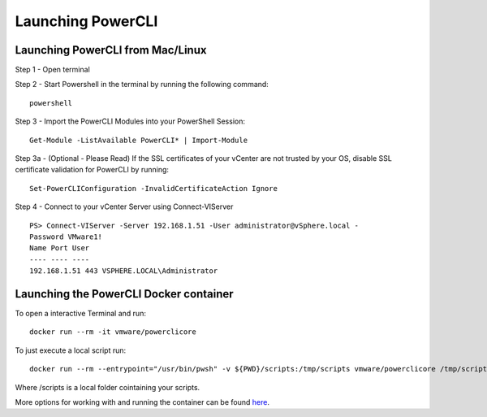 Launching PowerCLI
==================

Launching PowerCLI from Mac/Linux
---------------------------------

Step 1 - Open terminal

Step 2 - Start Powershell in the terminal by running the following command:
::

 powershell

Step 3 - Import the PowerCLI Modules into your PowerShell Session:
::

 Get-Module -ListAvailable PowerCLI* | Import-Module

Step 3a - (Optional - Please Read) If the SSL certificates of your vCenter are not trusted by your OS, disable SSL certificate validation for PowerCLI by running:
::

 Set-PowerCLIConfiguration -InvalidCertificateAction Ignore

Step 4 - Connect to your vCenter Server using Connect-VIServer
::

 PS> Connect-VIServer -Server 192.168.1.51 -User administrator@vSphere.local -
 Password VMware1!
 Name Port User
 ---- ---- ----
 192.168.1.51 443 VSPHERE.LOCAL\Administrator

Launching the PowerCLI Docker container
---------------------------------------
To open a interactive Terminal and run:
:: 

 docker run --rm -it vmware/powerclicore

To just execute a local script run:
:: 

 docker run --rm --entrypoint="/usr/bin/pwsh" -v ${PWD}/scripts:/tmp/scripts vmware/powerclicore /tmp/scripts/sample1.ps1

Where /scripts is a local folder cointaining your scripts.

More options for working with and running the container can be found here_.

.. _here: http://www.virtuallyghetto.com/2016/10/5-different-ways-to-run-powercli-script-using-powercli-core-docker-container.html

